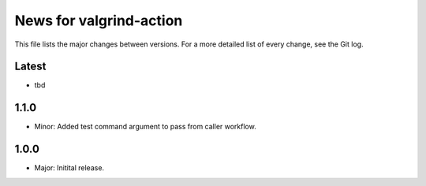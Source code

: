 News for valgrind-action
========================

This file lists the major changes between versions. For a more detailed list of
every change, see the Git log.

Latest
------
* tbd

1.1.0
-----
* Minor: Added test command argument to pass from caller workflow.

1.0.0
-----
* Major: Initital release.
